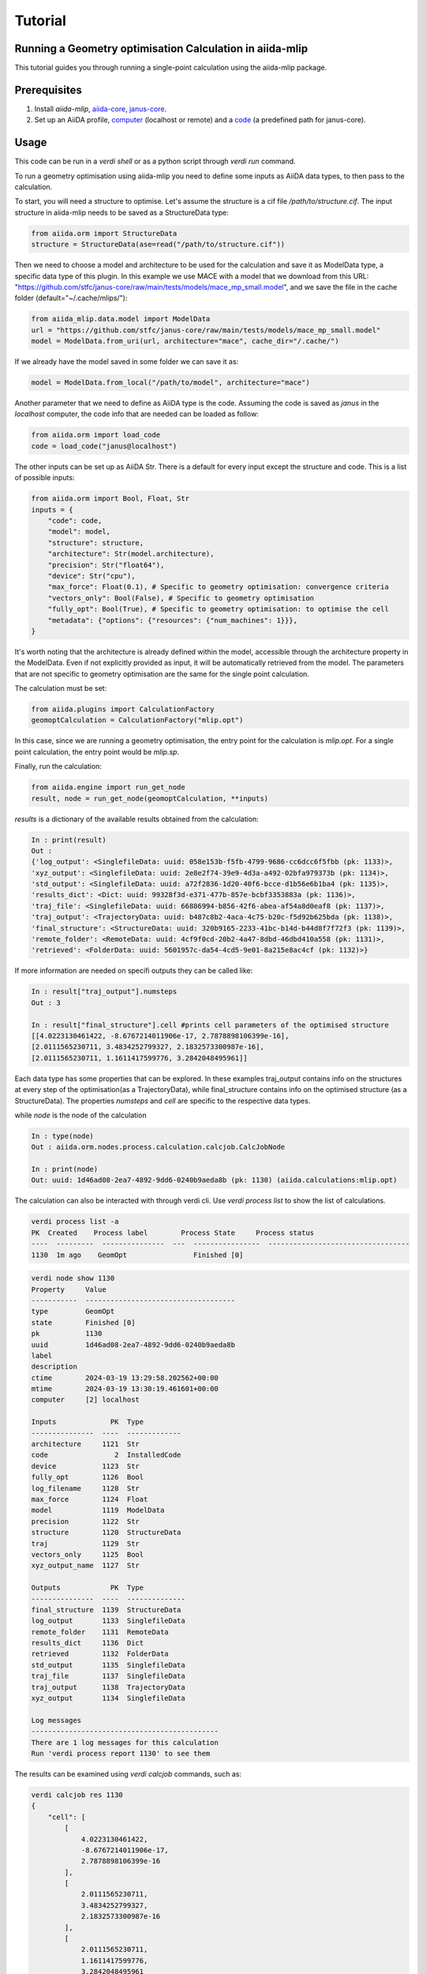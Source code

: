 Tutorial
========

Running a Geometry optimisation Calculation in aiida-mlip
---------------------------------------------------------

This tutorial guides you through running a single-point calculation using the aiida-mlip package.

Prerequisites
-------------

1. Install `aiida-mlip`, `aiida-core <https://aiida.readthedocs.io/projects/aiida-core/en/latest/intro/get_started.html>`_, `janus-core <https://github.com/stfc/janus-core>`_.

2. Set up an AiiDA profile, `computer <https://aiida.readthedocs.io/projects/aiida-core/en/v2.5.1/howto/run_codes.html#how-to-set-up-a-computer>`_ (localhost or remote) and a `code <https://aiida.readthedocs.io/projects/aiida-core/en/v2.5.1/howto/run_codes.html#how-to-create-a-code>`_ (a predefined path for janus-core).

Usage
-----

This code can be run in a `verdi shell` or as a python script through `verdi run` command.

To run a geometry optimisation using aiida-mlip you need to define some inputs as AiiDA data types, to then pass to the calculation.

To start, you will need a structure to optimise. Let's assume the structure is a cif file `/path/to/structure.cif`.
The input structure in aiida-mlip needs to be saved as a StructureData type:

.. code-block:: python

    from aiida.orm import StructureData
    structure = StructureData(ase=read("/path/to/structure.cif"))

Then we need to choose a model and architecture to be used for the calculation and save it as ModelData type, a specific data type of this plugin.
In this example we use MACE with a model that we download from this URL: "https://github.com/stfc/janus-core/raw/main/tests/models/mace_mp_small.model", and we save the file in the cache folder (default="~/.cache/mlips/"):

.. code-block:: python

    from aiida_mlip.data.model import ModelData
    url = "https://github.com/stfc/janus-core/raw/main/tests/models/mace_mp_small.model"
    model = ModelData.from_uri(url, architecture="mace", cache_dir="/.cache/")

If we already have the model saved in some folder we can save it as:

.. code-block:: python

    model = ModelData.from_local("/path/to/model", architecture="mace")

Another parameter that we need to define as AiiDA type is the code. Assuming the code is saved as `janus` in the `localhost` computer, the code info that are needed can be loaded as follow:

.. code-block:: python

    from aiida.orm import load_code
    code = load_code("janus@localhost")

The other inputs can be set up as AiiDA Str. There is a default for every input except the structure and code. This is a list of possible inputs:

.. code-block:: python

    from aiida.orm import Bool, Float, Str
    inputs = {
        "code": code,
        "model": model,
        "structure": structure,
        "architecture": Str(model.architecture),
        "precision": Str("float64"),
        "device": Str("cpu"),
        "max_force": Float(0.1), # Specific to geometry optimisation: convergence criteria
        "vectors_only": Bool(False), # Specific to geometry optimisation
        "fully_opt": Bool(True), # Specific to geometry optimisation: to optimise the cell
        "metadata": {"options": {"resources": {"num_machines": 1}}},
    }

It's worth noting that the architecture is already defined within the model, accessible through the architecture property in the ModelData. Even if not explicitly provided as input, it will be automatically retrieved from the model. The parameters that are not specific to geometry optimisation are the same for the single point calculation.

The calculation must be set:

.. code-block:: python

    from aiida.plugins import CalculationFactory
    geomoptCalculation = CalculationFactory("mlip.opt")

In this case, since we are running a geometry optimisation, the entry point for the calculation is `mlip.opt`. For a single point calculation, the entry point would be `mlip.sp`.

Finally, run the calculation:

.. code-block:: python

    from aiida.engine import run_get_node
    result, node = run_get_node(geomoptCalculation, **inputs)

`results` is a dictionary of the available results obtained from the calculation:

.. code-block:: python

    In : print(result)
    Out :
    {'log_output': <SinglefileData: uuid: 058e153b-f5fb-4799-9686-cc6dcc6f5fbb (pk: 1133)>,
    'xyz_output': <SinglefileData: uuid: 2e8e2f74-39e9-4d3a-a492-02bfa979373b (pk: 1134)>,
    'std_output': <SinglefileData: uuid: a72f2836-1d20-40f6-bcce-d1b56e6b1ba4 (pk: 1135)>,
    'results_dict': <Dict: uuid: 99328f3d-e371-477b-857e-bcbf3353883a (pk: 1136)>,
    'traj_file': <SinglefileData: uuid: 66886994-b856-42f6-abea-af54a8d0eaf8 (pk: 1137)>,
    'traj_output': <TrajectoryData: uuid: b487c8b2-4aca-4c75-b20c-f5d92b625bda (pk: 1138)>,
    'final_structure': <StructureData: uuid: 320b9165-2233-41bc-b14d-b44d8f7f72f3 (pk: 1139)>,
    'remote_folder': <RemoteData: uuid: 4cf9f0cd-20b2-4a47-8dbd-46dbd410a558 (pk: 1131)>,
    'retrieved': <FolderData: uuid: 5601957c-da54-4cd5-9e01-8a215e8ac4cf (pk: 1132)>}


If more information are needed on specifi outputs they can be called like:

.. code-block:: python

    In : result["traj_output"].numsteps
    Out : 3

    In : result["final_structure"].cell #prints cell parameters of the optimised structure
    [[4.0223130461422, -8.6767214011906e-17, 2.7878898106399e-16],
    [2.0111565230711, 3.4834252799327, 2.1832573300987e-16],
    [2.0111565230711, 1.1611417599776, 3.2842048495961]]


Each data type has some properties that can be explored.
In these examples traj_output contains info on the structures at every step of the optimisation(as a TrajectoryData), while final_structure contains info on the optimised structure (as a StructureData).
The properties `numsteps` and `cell` are specific to the respective data types.


while `node` is the node of the calculation

.. code-block:: python

    In : type(node)
    Out : aiida.orm.nodes.process.calculation.calcjob.CalcJobNode

    In : print(node)
    Out: uuid: 1d46ad08-2ea7-4892-9dd6-0240b9aeda8b (pk: 1130) (aiida.calculations:mlip.opt)


The calculation can also be interacted with through verdi cli. Use `verdi process list` to show the list of calculations.

.. code-block:: python

    verdi process list -a
    PK  Created    Process label        Process State     Process status
    ----  ---------  ---------------  ---  ----------------  ----------------------------------
    1130  1m ago    GeomOpt                Finished [0]


.. code-block:: python

    verdi node show 1130
    Property     Value
    -----------  ------------------------------------
    type         GeomOpt
    state        Finished [0]
    pk           1130
    uuid         1d46ad08-2ea7-4892-9dd6-0240b9aeda8b
    label
    description
    ctime        2024-03-19 13:29:58.202562+00:00
    mtime        2024-03-19 13:30:19.461601+00:00
    computer     [2] localhost

    Inputs             PK  Type
    ---------------  ----  -------------
    architecture     1121  Str
    code                2  InstalledCode
    device           1123  Str
    fully_opt        1126  Bool
    log_filename     1128  Str
    max_force        1124  Float
    model            1119  ModelData
    precision        1122  Str
    structure        1120  StructureData
    traj             1129  Str
    vectors_only     1125  Bool
    xyz_output_name  1127  Str

    Outputs            PK  Type
    ---------------  ----  --------------
    final_structure  1139  StructureData
    log_output       1133  SinglefileData
    remote_folder    1131  RemoteData
    results_dict     1136  Dict
    retrieved        1132  FolderData
    std_output       1135  SinglefileData
    traj_file        1137  SinglefileData
    traj_output      1138  TrajectoryData
    xyz_output       1134  SinglefileData

    Log messages
    ---------------------------------------------
    There are 1 log messages for this calculation
    Run 'verdi process report 1130' to see them

The results can be examined using `verdi calcjob` commands, such as:

.. code-block:: python

    verdi calcjob res 1130
    {
        "cell": [
            [
                4.0223130461422,
                -8.6767214011906e-17,
                2.7878898106399e-16
            ],
            [
                2.0111565230711,
                3.4834252799327,
                2.1832573300987e-16
            ],
            [
                2.0111565230711,
                1.1611417599776,
                3.2842048495961
            ]
        ],
        "forces": [
            [
                0.0,
                0.0,
                0.0
            ],
            [
                0.0,
                0.0,
                0.0
            ]
        ],
        "info": {
            "energy": -6.7615876501454,
            "free_energy": -6.7615876501454,
            "spacegroup": "P 1",
            "stress": [
                [
                    -0.0001451361211389,
                    -1.122474781947e-17,
                    8.992142627858e-18
                ],
                [
                    -1.122474781947e-17,
                    -0.00014513612113885,
                    -1.0680451921731e-17
                ],
                [
                    8.992142627858e-18,
                    -1.0680451921731e-17,
                    -0.00014513612113892
                ]
            ],
            "unit_cell": "conventional"
        },
        "numbers": [
            11,
            17
        ],
        "pbc": [
            true,
            true,
            true
        ],
        "positions": [
            [
                0.0,
                0.0,
                0.0
            ],
            [
                4.02231305,
                2.32228352,
                1.64210242
            ]
        ],
        "spacegroup_kinds": [
            0,
            1
        ]
    }

`verdi res` contains the results dictionary, which in these calculations is a dictionary containing the `xyz_output` file content.
